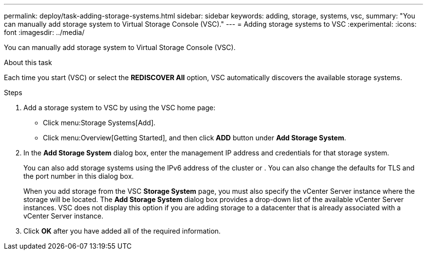 ---
permalink: deploy/task-adding-storage-systems.html
sidebar: sidebar
keywords: adding, storage, systems, vsc,
summary: "You can manually add storage system to Virtual Storage Console (VSC)."
---
= Adding storage systems to VSC
:experimental:
:icons: font
:imagesdir: ../media/

[.lead]
You can manually add storage system to Virtual Storage Console (VSC).

.About this task

Each time you start (VSC) or select the *REDISCOVER All* option, VSC automatically discovers the available storage systems.

.Steps

. Add a storage system to VSC by using the VSC home page:
 ** Click menu:Storage Systems[Add].
 ** Click menu:Overview[Getting Started], and then click *ADD* button under *Add Storage System*.
. In the *Add Storage System* dialog box, enter the management IP address and credentials for that storage system.
+
You can also add storage systems using the IPv6 address of the cluster or . You can also change the defaults for TLS and the port number in this dialog box.
+
When you add storage from the VSC *Storage System* page, you must also specify the vCenter Server instance where the storage will be located. The *Add Storage System* dialog box provides a drop-down list of the available vCenter Server instances. VSC does not display this option if you are adding storage to a datacenter that is already associated with a vCenter Server instance.

. Click *OK* after you have added all of the required information.
